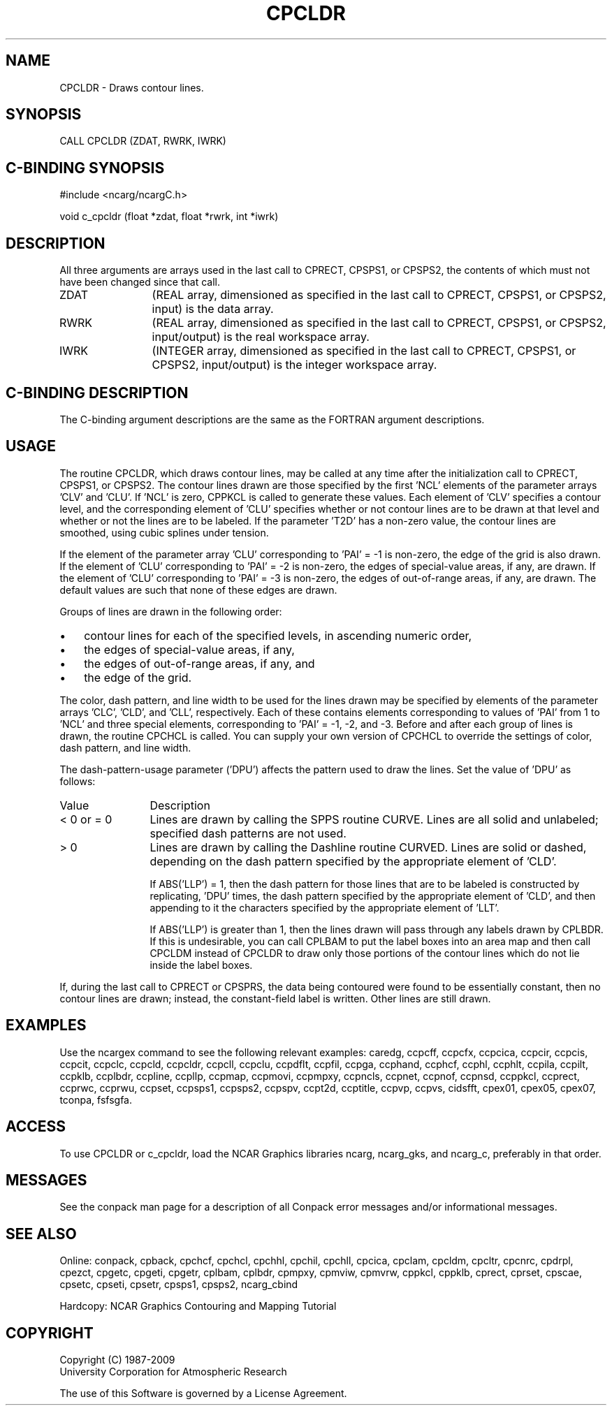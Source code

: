 .TH CPCLDR 3NCARG "March 1993" UNIX "NCAR GRAPHICS"
.na
.nh
.SH NAME
CPCLDR - Draws contour lines.
.SH SYNOPSIS
CALL CPCLDR (ZDAT, RWRK, IWRK) 
.SH C-BINDING SYNOPSIS
#include <ncarg/ncargC.h>
.sp
void c_cpcldr (float *zdat, float *rwrk, int *iwrk) 
.SH DESCRIPTION 
All three arguments are arrays used in the last call to 
CPRECT, CPSPS1, or CPSPS2, the contents of which must not 
have been changed since that call.
.IP ZDAT 12
(REAL array, dimensioned as specified in the last call 
to CPRECT, CPSPS1, or CPSPS2, input) is the data array.
.IP RWRK 12
(REAL array, dimensioned as specified in the last call 
to CPRECT, CPSPS1, or CPSPS2, input/output) is the real 
workspace array.
.IP IWRK 12
(INTEGER array, dimensioned as specified in the last 
call to CPRECT, CPSPS1, or CPSPS2, input/output) is the 
integer workspace array.
.SH C-BINDING DESCRIPTION
The C-binding argument descriptions are the same as the FORTRAN 
argument descriptions.
.SH USAGE
The routine CPCLDR, which draws contour lines, may be called at
any time after the initialization call to CPRECT, CPSPS1, or
CPSPS2.  The contour lines drawn are those specified by the
first 'NCL' elements of the parameter arrays 'CLV' and 'CLU'.
If 'NCL' is zero, CPPKCL is called to generate these values.
Each element of 'CLV' specifies a contour level,
and the corresponding element of 'CLU' specifies whether or not
contour lines are to be drawn at that level and whether or not
the lines are to be labeled.  If the parameter 'T2D' has a
non-zero value, the contour lines are smoothed, using cubic
splines under tension.
.sp
If the element of the parameter array 'CLU' corresponding to
\&'PAI' = -1 is non-zero, the edge of the grid is also drawn.
If the element of 'CLU' corresponding to 'PAI' = -2 is
non-zero, the edges of special-value areas, if any, are drawn.
If the element of 'CLU' corresponding to 'PAI' = -3 is
non-zero, the edges of out-of-range areas, if any, are drawn.
The default values are such that none of these edges are
drawn.
.sp
Groups of lines are drawn in the following order:
.IP \(bu 3
contour lines for each of the specified levels, in ascending
numeric order,
.IP \(bu 3
the edges of special-value areas, if any,
.IP \(bu 3
the edges of out-of-range areas, if any, and
.IP \(bu 3
the edge of the grid.
.PP
The color, dash pattern, and line width to be used for the
lines drawn may be specified by elements of the parameter
arrays 'CLC', 'CLD', and 'CLL', respectively.  Each of these
contains elements corresponding to values of 'PAI' from 1 to
\&'NCL' and three special elements, corresponding to 'PAI' = -1,
-2, and -3.  Before and after each group of lines is drawn, the
routine CPCHCL is called.  You can supply your own version of
CPCHCL to override the settings of color, dash pattern, and
line width.
.sp
The dash-pattern-usage parameter
('DPU') affects the pattern used to draw the lines.  Set the
value of 'DPU' as follows:
.IP Value 12
Description
.IP "< 0 or = 0" 12
Lines are drawn by calling the SPPS routine CURVE.
Lines are all solid and unlabeled; specified dash
patterns are not used.
.IP "> 0" 12
Lines are drawn by calling the Dashline routine
CURVED.  Lines are solid or dashed, depending on the
dash pattern specified by the appropriate element of
\&'CLD'.
.sp
If ABS('LLP') = 1, then the dash pattern for those
lines that are to be labeled is constructed by
replicating, 'DPU' times, the dash pattern specified
by the appropriate element of 'CLD', and then
appending to it the characters specified by the
appropriate element of 'LLT'.
.sp
If ABS('LLP') is greater than 1, then the lines drawn
will pass through any labels drawn by CPLBDR.  If this
is undesirable, you can call CPLBAM to put the label
boxes into an area map and then call CPCLDM instead of
CPCLDR to draw only those portions of the contour
lines which do not lie inside the label boxes.
.PP
If, during the last call to CPRECT or CPSPRS, the data being
contoured were found to be essentially constant, then no
contour lines are drawn; instead, the constant-field label is
written.  Other lines are still drawn.
.SH EXAMPLES
Use the ncargex command to see the following relevant
examples: 
caredg,
ccpcff,
ccpcfx,
ccpcica,
ccpcir,
ccpcis,
ccpcit,
ccpclc,
ccpcld,
ccpcldr,
ccpcll,
ccpclu,
ccpdflt,
ccpfil,
ccpga,
ccphand,
ccphcf,
ccphl,
ccphlt,
ccpila,
ccpilt,
ccpklb,
ccplbdr,
ccpline,
ccpllp,
ccpmap,
ccpmovi,
ccpmpxy,
ccpncls,
ccpnet,
ccpnof,
ccpnsd,
ccppkcl,
ccprect,
ccprwc,
ccprwu,
ccpset,
ccpsps1,
ccpsps2,
ccpspv,
ccpt2d,
ccptitle,
ccpvp,
ccpvs,
cidsfft,
cpex01,
cpex05,
cpex07,
tconpa,
fsfsgfa.
.SH ACCESS
To use CPCLDR or c_cpcldr, load the NCAR Graphics libraries ncarg, ncarg_gks,
and ncarg_c, preferably in that order.  
.SH MESSAGES
See the conpack man page for a description of all Conpack error
messages and/or informational messages.
.SH SEE ALSO
Online:
conpack,
cpback, cpchcf, cpchcl, cpchhl, cpchil, cpchll, cpcica, cpclam, cpcldm,
cpcltr, cpcnrc, cpdrpl, cpezct, cpgetc, cpgeti, cpgetr, cplbam,
cplbdr, cpmpxy, cpmviw, cpmvrw, cppkcl, cppklb, cprect, cprset, cpscae,
cpsetc, cpseti, cpsetr, cpsps1, cpsps2, ncarg_cbind
.sp
Hardcopy:
NCAR Graphics Contouring and Mapping Tutorial
.SH COPYRIGHT
Copyright (C) 1987-2009
.br
University Corporation for Atmospheric Research
.br

The use of this Software is governed by a License Agreement.
